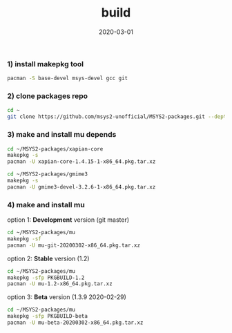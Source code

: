 #+TITLE:     build
#+AUTHOR:    damon-kwok
#+EMAIL:     damon-kwok@outlook.com
#+DATE:      2020-03-01
#+OPTIONS: toc:nil creator:nil author:nil email:nil timestamp:nil html-postamble:nil
#+TODO: TODO DOING DONE

[[https://github.com/msys2-unofficial/Resources/msys2.png][file:mu/mu.png]]

*** 1) install makepkg tool
#+BEGIN_SRC sh 
pacman -S base-devel msys-devel gcc git
#+END_SRC

*** 2) clone packages repo
#+BEGIN_SRC sh
cd ~
git clone https://github.com/msys2-unofficial/MSYS2-packages.git --depth=1
#+END_SRC

*** 3) make and install *mu* depends
#+BEGIN_SRC sh
cd ~/MSYS2-packages/xapian-core
makepkg -s
pacman -U xapian-core-1.4.15-1-x86_64.pkg.tar.xz

cd ~/MSYS2-packages/gmime3
makepkg -s
pacman -U gmime3-devel-3.2.6-1-x86_64.pkg.tar.xz
#+END_SRC

*** 4) make and install *mu*
option 1: *Development* version (git master)
#+BEGIN_SRC sh
cd ~/MSYS2-packages/mu
makepkg -sf
pacman -U mu-git-20200302-x86_64.pkg.tar.xz
#+END_SRC

option 2: *Stable* version (1.2)
#+BEGIN_SRC sh
cd ~/MSYS2-packages/mu
makepkg -sfp PKGBUILD-1.2
pacman -U mu-1.2-x86_64.pkg.tar.xz
#+END_SRC

option 3: *Beta* version (1.3.9 2020-02-29)
#+BEGIN_SRC sh
cd ~/MSYS2-packages/mu
makepkg -sfp PKGBUILD-beta
pacman -U mu-beta-20200302-x86_64.pkg.tar.xz
#+END_SRC
